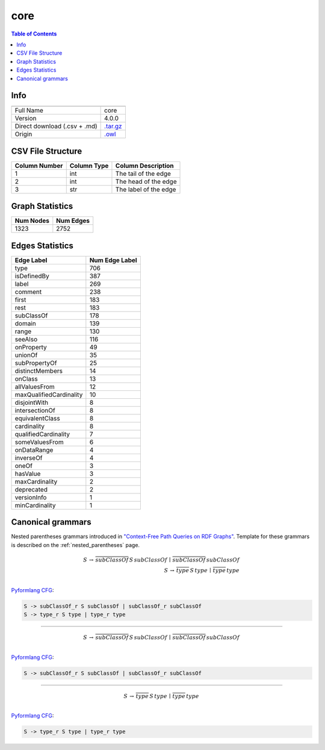 .. _core:

core
====

.. contents:: Table of Contents

Info
----

.. list-table::
   :header-rows: 1

   * -
     -
   * - Full Name
     - core
   * - Version
     - 4.0.0
   * - Direct download (.csv + .md)
     - `.tar.gz <https://cfpq-data.storage.yandexcloud.net/4.0.0/graph/core.tar.gz>`_
   * - Origin
     - `.owl <https://ftp.uniprot.org/pub/databases/uniprot/current_release/rdf/core.owl>`_


CSV File Structure
------------------

.. list-table::
   :header-rows: 1

   * - Column Number
     - Column Type
     - Column Description
   * - 1
     - int
     - The tail of the edge
   * - 2
     - int
     - The head of the edge
   * - 3
     - str
     - The label of the edge


Graph Statistics
----------------

.. list-table::
   :header-rows: 1

   * - Num Nodes
     - Num Edges
   * - 1323
     - 2752


Edges Statistics
----------------

.. list-table::
   :header-rows: 1

   * - Edge Label
     - Num Edge Label
   * - type
     - 706
   * - isDefinedBy
     - 387
   * - label
     - 269
   * - comment
     - 238
   * - first
     - 183
   * - rest
     - 183
   * - subClassOf
     - 178
   * - domain
     - 139
   * - range
     - 130
   * - seeAlso
     - 116
   * - onProperty
     - 49
   * - unionOf
     - 35
   * - subPropertyOf
     - 25
   * - distinctMembers
     - 14
   * - onClass
     - 13
   * - allValuesFrom
     - 12
   * - maxQualifiedCardinality
     - 10
   * - disjointWith
     - 8
   * - intersectionOf
     - 8
   * - equivalentClass
     - 8
   * - cardinality
     - 8
   * - qualifiedCardinality
     - 7
   * - someValuesFrom
     - 6
   * - onDataRange
     - 4
   * - inverseOf
     - 4
   * - oneOf
     - 3
   * - hasValue
     - 3
   * - maxCardinality
     - 2
   * - deprecated
     - 2
   * - versionInfo
     - 1
   * - minCardinality
     - 1

Canonical grammars
------------------

Nested parentheses grammars introduced in `"Context-Free Path Queries on RDF Graphs" <https://arxiv.org/abs/1506.00743>`_.
Template for these grammars is described on the :ref:`nested_parentheses` page.

.. math::

   S \, \rightarrow \, \overline{subClassOf} \, S \, subClassOf \, \mid \, \overline{subClassOf} \, subClassOf \, \\
   S \, \rightarrow \, \overline{type} \, S \, type \, \mid \, \overline{type} \, type \, \\

`Pyformlang CFG <https://pyformlang.readthedocs.io/en/latest/modules/context_free_grammar.html>`_:

.. code-block:: python

   S -> subClassOf_r S subClassOf | subClassOf_r subClassOf
   S -> type_r S type | type_r type

----

.. math::

   S \, \rightarrow \, \overline{subClassOf} \, S \, subClassOf \, \mid \, \overline{subClassOf} \, subClassOf \, \\

`Pyformlang CFG <https://pyformlang.readthedocs.io/en/latest/modules/context_free_grammar.html>`_:

.. code-block:: python

   S -> subClassOf_r S subClassOf | subClassOf_r subClassOf

----

.. math::

   S \, \rightarrow \, \overline{type} \, S \, type \, \mid \, \overline{type} \, type \, \\

`Pyformlang CFG <https://pyformlang.readthedocs.io/en/latest/modules/context_free_grammar.html>`_:

.. code-block:: python

   S -> type_r S type | type_r type
